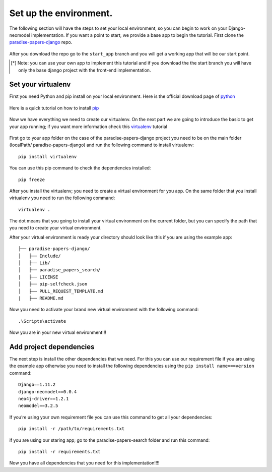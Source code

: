 =======================
Set up the environment.
=======================

The following section will have the steps to set your local environment, so you can begin to work on your Django-neomodel implementation.
If you want a point to start, we provide a base app to begin the tutorial. First clone the paradise-papers-django_ repo.

    .. _paradise-papers-django: https://github.com/neo4j-examples/paradise-papers-django

After you download the repo go to the ``start_app`` branch and you will get a working app that will be our start point.

.. [*] Note:
    you can use your own app to implement this tutorial and if you download the the start branch you will have only the base django project
    with the front-end implementation.

Set your virtualenv
===================

First you need Python and pip install on your local environment. Here is the official download page of python_

    .. _python: https://www.python.org/downloads/

Here is a quick tutorial on how to install pip_

    .. _pip: https://pip.pypa.io/en/stable/installing/#installing-with-get-pip-py

Now we have everything we need to create our virtualenv. On the next part we are going to introduce the basic to get your app running; if you want
more information check this virtualenv_ tutorial

    .. _virtualenv: https://virtualenv.pypa.io/en/stable/

First go to your app folder on the case of the paradise-papers-django project you need to be on the main folder (localPath/ paradise-papers-django)
and run the following command to install virtualenv::

    pip install virtualenv

You can use this pip command to check the dependencies installed::

    pip freeze

After you install the virtualenv; you need to create a virtual environment for you app. On the same folder that you install virtualenv you need to run the
following command::

    virtualenv .

The dot means that you going to install your virtual environment on the current folder, but you can specify the path that you need to create your virtual environment.

After your virtual environment is ready your directory should look like this if you are using the example app::

    ├── paradise-papers-django/
    │   ├── Include/
    │   ├── Lib/
    │   ├── paradise_papers_search/
    |   ├── LICENSE
    │   ├── pip-selfcheck.json
    │   ├── PULL_REQUEST_TEMPLATE.md
    |   ├── README.md

Now you need to activate your brand new virtual environment with the following command::

    .\Scripts\activate

Now you are in your new virtual environment!!!

Add project dependencies
========================

The next step is install the other dependencies that we need. For this you can use our requirement file if you are using the example app otherwise you need to
install the following dependencies using the ``pip install name===version`` command::

    Django==1.11.2
    django-neomodel==0.0.4
    neo4j-driver==1.2.1
    neomodel==3.2.5

If you’re using your own requirement file you can use this command to get all your dependencies::

    pip install -r /path/to/requirements.txt

if you are using our staring app; go to the paradise-papers-search folder and run this command::

    pip install -r requirements.txt

Now you have all dependencies that you need for this implementation!!!!
